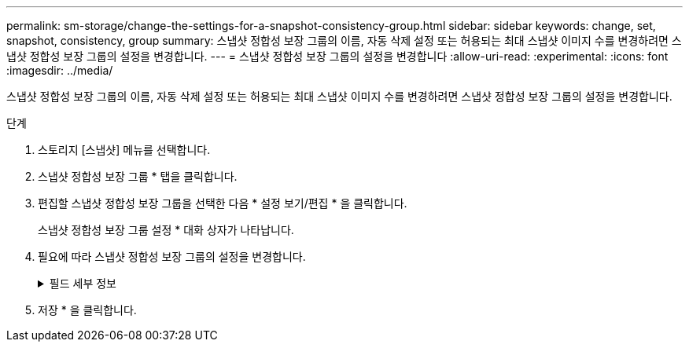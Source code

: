 ---
permalink: sm-storage/change-the-settings-for-a-snapshot-consistency-group.html 
sidebar: sidebar 
keywords: change, set, snapshot, consistency, group 
summary: 스냅샷 정합성 보장 그룹의 이름, 자동 삭제 설정 또는 허용되는 최대 스냅샷 이미지 수를 변경하려면 스냅샷 정합성 보장 그룹의 설정을 변경합니다. 
---
= 스냅샷 정합성 보장 그룹의 설정을 변경합니다
:allow-uri-read: 
:experimental: 
:icons: font
:imagesdir: ../media/


[role="lead"]
스냅샷 정합성 보장 그룹의 이름, 자동 삭제 설정 또는 허용되는 최대 스냅샷 이미지 수를 변경하려면 스냅샷 정합성 보장 그룹의 설정을 변경합니다.

.단계
. 스토리지 [스냅샷] 메뉴를 선택합니다.
. 스냅샷 정합성 보장 그룹 * 탭을 클릭합니다.
. 편집할 스냅샷 정합성 보장 그룹을 선택한 다음 * 설정 보기/편집 * 을 클릭합니다.
+
스냅샷 정합성 보장 그룹 설정 * 대화 상자가 나타납니다.

. 필요에 따라 스냅샷 정합성 보장 그룹의 설정을 변경합니다.
+
.필드 세부 정보
[%collapsible]
====
[cols="2*"]
|===
| 설정 | 설명 


 a| 
* 스냅샷 정합성 보장 그룹 설정 *



 a| 
이름
 a| 
스냅샷 정합성 보장 그룹의 이름을 변경할 수 있습니다.



 a| 
자동 삭제
 a| 
스냅샷 이미지를 지정된 제한 이후 자동으로 삭제하려면 확인란을 선택하고, 제한을 변경하려면 스피너 상자를 사용합니다. 이 확인란의 선택을 취소하면 32개 이미지 후에 스냅샷 이미지 생성이 중지됩니다.



 a| 
스냅샷 이미지 제한
 a| 
스냅샷 그룹에 허용되는 최대 스냅샷 이미지 수를 변경할 수 있습니다.



 a| 
스냅샷 스케줄입니다
 a| 
이 필드는 스케줄이 스냅샷 정합성 보장 그룹에 연결되어 있는지 여부를 나타냅니다.



 a| 
* 관련 개체 *



 a| 
구성원 볼륨
 a| 
스냅샷 정합성 보장 그룹에 연결된 구성원 볼륨의 수량을 확인할 수 있습니다.

|===
====
. 저장 * 을 클릭합니다.

